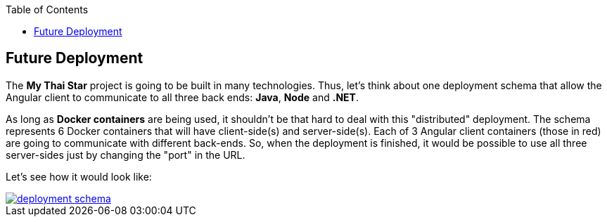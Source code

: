 :toc:
toc::[]

== Future Deployment

The *My Thai Star* project is going to be built in many technologies. Thus, let's think about one deployment schema that allow the Angular client to communicate to all three back ends: *Java*, *Node* and *.NET*.

As long as *Docker containers* are being used, it shouldn't be that hard to deal with this "distributed" deployment. The schema represents 6 Docker containers that will have client-side(s) and server-side(s). Each of 3 Angular client containers (those in red) are going to communicate with different back-ends. So, when the deployment is finished, it would be possible to use all three server-sides just by changing the "port" in the URL.

Let's see how it would look like:

image::images/ci/future/deployment_schema.PNG[, link="images/ci/future/deployment_schema.PNG"]
